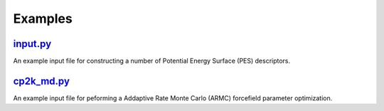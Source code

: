 ########
Examples
########

~~~~~~~~~
input.py_
~~~~~~~~~

An example input file for constructing a number of
Potential Energy Surface (PES) descriptors.

~~~~~~~~~~~~
cp2k_md.py_
~~~~~~~~~~~~

An example input file for peforming a Addaptive Rate Monte Carlo (ARMC)
forcefield parameter optimization.


.. _input: https://github.com/nlesc-nano/auto-FOX/blob/master/FOX/examples/input.py
.. _cp2k_md: https://github.com/nlesc-nano/auto-FOX/blob/master/FOX/examples/cp2k_md.py

